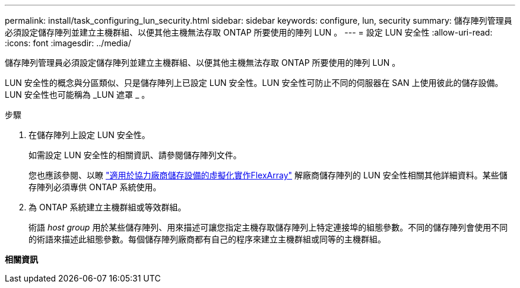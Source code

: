 ---
permalink: install/task_configuring_lun_security.html 
sidebar: sidebar 
keywords: configure, lun, security 
summary: 儲存陣列管理員必須設定儲存陣列並建立主機群組、以便其他主機無法存取 ONTAP 所要使用的陣列 LUN 。 
---
= 設定 LUN 安全性
:allow-uri-read: 
:icons: font
:imagesdir: ../media/


[role="lead"]
儲存陣列管理員必須設定儲存陣列並建立主機群組、以便其他主機無法存取 ONTAP 所要使用的陣列 LUN 。

LUN 安全性的概念與分區類似、只是儲存陣列上已設定 LUN 安全性。LUN 安全性可防止不同的伺服器在 SAN 上使用彼此的儲存設備。LUN 安全性也可能稱為 _LUN 遮罩 _ 。

.步驟
. 在儲存陣列上設定 LUN 安全性。
+
如需設定 LUN 安全性的相關資訊、請參閱儲存陣列文件。

+
您也應該參閱、以瞭 https://docs.netapp.com/us-en/ontap-flexarray/implement-third-party/index.html["適用於協力廠商儲存設備的虛擬化實作FlexArray"] 解廠商儲存陣列的 LUN 安全性相關其他詳細資料。某些儲存陣列必須專供 ONTAP 系統使用。

. 為 ONTAP 系統建立主機群組或等效群組。
+
術語 _host group_ 用於某些儲存陣列、用來描述可讓您指定主機存取儲存陣列上特定連接埠的組態參數。不同的儲存陣列會使用不同的術語來描述此組態參數。每個儲存陣列廠商都有自己的程序來建立主機群組或同等的主機群組。



*相關資訊*

